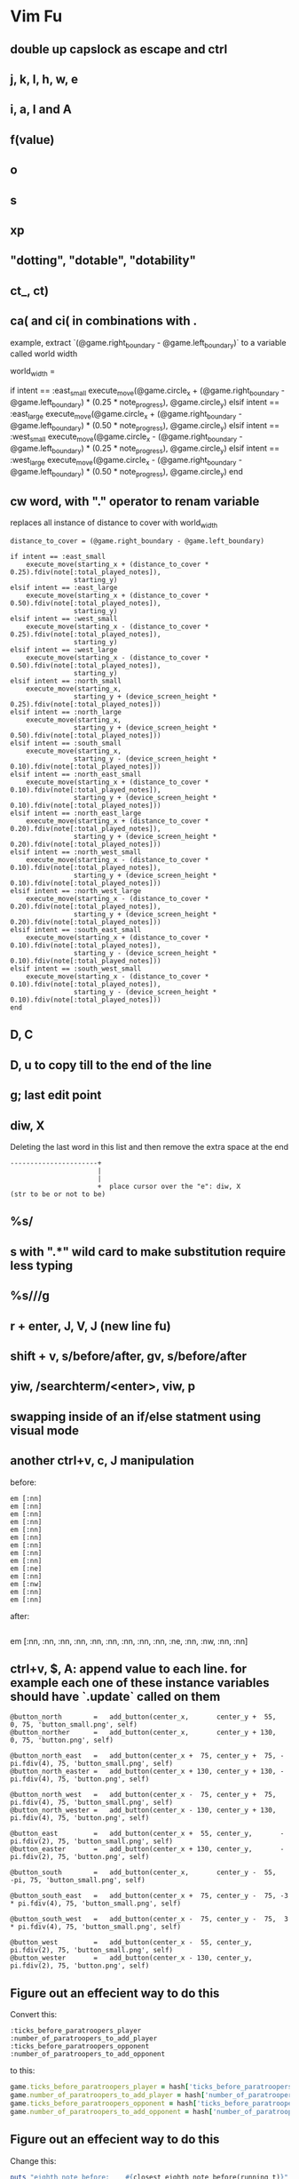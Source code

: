 * Vim Fu
** double up capslock as escape and ctrl
** j, k, l, h, w, e
** i, a, I and A
** f(value)
** o
** s
** xp
** "dotting", "dotable", "dotability"
** ct_, ct)
** ca( and ci( in combinations with .
example, extract `(@game.right_boundary - @game.left_boundary)` to a variable called world width

world_width =

if intent == :east_small
  execute_move(@game.circle_x + (@game.right_boundary - @game.left_boundary) * (0.25 * note_progress),
               @game.circle_y)
elsif intent == :east_large
  execute_move(@game.circle_x + (@game.right_boundary - @game.left_boundary) * (0.50 * note_progress),
               @game.circle_y)
elsif intent == :west_small
  execute_move(@game.circle_x - (@game.right_boundary - @game.left_boundary) * (0.25 * note_progress),
               @game.circle_y)
elsif intent == :west_large
  execute_move(@game.circle_x - (@game.right_boundary - @game.left_boundary) * (0.50 * note_progress),
               @game.circle_y)
end
** cw word, with "." operator to renam variable
replaces all instance of distance to cover with world_width
#+begin_src
distance_to_cover = (@game.right_boundary - @game.left_boundary)

if intent == :east_small
    execute_move(starting_x + (distance_to_cover * 0.25).fdiv(note[:total_played_notes]),
                starting_y)
elsif intent == :east_large
    execute_move(starting_x + (distance_to_cover * 0.50).fdiv(note[:total_played_notes]),
                starting_y)
elsif intent == :west_small
    execute_move(starting_x - (distance_to_cover * 0.25).fdiv(note[:total_played_notes]),
                starting_y)
elsif intent == :west_large
    execute_move(starting_x - (distance_to_cover * 0.50).fdiv(note[:total_played_notes]),
                starting_y)
elsif intent == :north_small
    execute_move(starting_x,
                starting_y + (device_screen_height * 0.25).fdiv(note[:total_played_notes]))
elsif intent == :north_large
    execute_move(starting_x,
                starting_y + (device_screen_height * 0.50).fdiv(note[:total_played_notes]))
elsif intent == :south_small
    execute_move(starting_x,
                starting_y - (device_screen_height * 0.10).fdiv(note[:total_played_notes]))
elsif intent == :north_east_small
    execute_move(starting_x + (distance_to_cover * 0.10).fdiv(note[:total_played_notes]),
                starting_y + (device_screen_height * 0.10).fdiv(note[:total_played_notes]))
elsif intent == :north_east_large
    execute_move(starting_x + (distance_to_cover * 0.20).fdiv(note[:total_played_notes]),
                starting_y + (device_screen_height * 0.20).fdiv(note[:total_played_notes]))
elsif intent == :north_west_small
    execute_move(starting_x - (distance_to_cover * 0.10).fdiv(note[:total_played_notes]),
                starting_y + (device_screen_height * 0.10).fdiv(note[:total_played_notes]))
elsif intent == :north_west_large
    execute_move(starting_x - (distance_to_cover * 0.20).fdiv(note[:total_played_notes]),
                starting_y + (device_screen_height * 0.20).fdiv(note[:total_played_notes]))
elsif intent == :south_east_small
    execute_move(starting_x + (distance_to_cover * 0.10).fdiv(note[:total_played_notes]),
                starting_y - (device_screen_height * 0.10).fdiv(note[:total_played_notes]))
elsif intent == :south_west_small
    execute_move(starting_x - (distance_to_cover * 0.10).fdiv(note[:total_played_notes]),
                starting_y - (device_screen_height * 0.10).fdiv(note[:total_played_notes]))
end
#+end_src
** D, C
** D, u to copy till to the end of the line
** g; last edit point
** diw, X
Deleting the last word in this list and then remove the extra space at the end
#+begin_src
----------------------+
                      |
                      |
                      +  place cursor over the "e": diw, X
(str to be or not to be)
#+end_src
** %s/
** s with ".*" wild card to make substitution require less typing
** %s/\n\n//g
** r + enter, J, V, J (new line fu)
** shift + v, s/before/after, gv, s/before/after
** yiw, /searchterm/<enter>, viw, p
** swapping inside of an if/else statment using visual mode
** another ctrl+v, c, J manipulation
before:
#+begin_src
em [:nn]
em [:nn]
em [:nn]
em [:nn]
em [:nn]
em [:nn]
em [:nn]
em [:nn]
em [:nn]
em [:ne]
em [:nn]
em [:nw]
em [:nn]
em [:nn]
#+end_src

after:
#+begin_src
#+end_src
em [:nn, :nn, :nn, :nn, :nn, :nn, :nn, :nn, :nn, :ne, :nn, :nw, :nn, :nn]
** ctrl+v, $, A: append value to each line. for example each one of these instance variables should have `.update` called on them
#+begin_src
@button_north        =   add_button(center_x,       center_y +  55,           0, 75, 'button_small.png', self)
@button_norther      =   add_button(center_x,       center_y + 130,           0, 75, 'button.png', self)

@button_north_east   =   add_button(center_x +  75, center_y +  75, -pi.fdiv(4), 75, 'button_small.png', self)
@button_north_easter =   add_button(center_x + 130, center_y + 130, -pi.fdiv(4), 75, 'button.png', self)

@button_north_west   =   add_button(center_x -  75, center_y +  75,  pi.fdiv(4), 75, 'button_small.png', self)
@button_north_wester =   add_button(center_x - 130, center_y + 130,  pi.fdiv(4), 75, 'button.png', self)

@button_east         =   add_button(center_x +  55, center_y,       -pi.fdiv(2), 75, 'button_small.png', self)
@button_easter       =   add_button(center_x + 130, center_y,       -pi.fdiv(2), 75, 'button.png', self)

@button_south        =   add_button(center_x,       center_y -  55,         -pi, 75, 'button_small.png', self)

@button_south_east   =   add_button(center_x +  75, center_y -  75, -3 * pi.fdiv(4), 75, 'button_small.png', self)

@button_south_west   =   add_button(center_x -  75, center_y -  75,  3 * pi.fdiv(4), 75, 'button_small.png', self)

@button_west         =   add_button(center_x -  55, center_y,        pi.fdiv(2), 75, 'button_small.png', self)
@button_wester       =   add_button(center_x - 130, center_y,        pi.fdiv(2), 75, 'button.png', self)
#+end_src
** Figure out an effecient way to do this
Convert this:
#+BEGIN_SRC
:ticks_before_paratroopers_player
:number_of_paratroopers_to_add_player
:ticks_before_paratroopers_opponent
:number_of_paratroopers_to_add_opponent
#+END_SRC

to this:
#+BEGIN_SRC ruby
game.ticks_before_paratroopers_player = hash['ticks_before_paratroopers_player']
game.number_of_paratroopers_to_add_player = hash['number_of_paratroopers_to_add_player']
game.ticks_before_paratroopers_opponent = hash['ticks_before_paratroopers_opponent']
game.number_of_paratroopers_to_add_opponent = hash['number_of_paratroopers_to_add_opponent']
#+END_SRC
** Figure out an effecient way to do this
Change this:

#+begin_src ruby
puts "eighth note before:    #{closest_eighth_note_before(running_t)}"
puts "eighth note after:     #{closest_eighth_note_after(running_t)}"
puts "sixteenth note before: #{closest_sixteenth_note_before(running_t)}"
puts "sixteenth note after:  #{closest_sixteenth_note_after(running_t)}"
#+end_src

To this:

#+begin_src ruby
puts "#{closest_eighth_note_before(running_t)}: closest eighth note before"
puts "#{closest_eighth_note_after(running_t)}: closest eighth note after"
puts "#{closest_sixteenth_note_before(running_t)}: closest sixteenth note before"
puts "#{closest_sixteenth_note_after(running_t)}: closest sixteenth note after"
#+end_src
** Figure out an effecient way to do this
#+begin_src
def dequeue_note
  return if @teleporting
  note = @note_queue.dequeue

  return unless note

  @game_stage.play_forward_sound_thread

  return unless note[:meta] && note[:meta][:intent]

  intent = note[:meta][:intent]

  starting_x = @game.circle_x
  starting_x = @game.target_x if @game.target_x

  starting_y = @game.circle_y
  starting_y = @game.target_y if @game.target_y

  world_width = (@game.right_boundary - @game.left_boundary)
  world_height = @game.world_height

  notes_played = note[:total_played_notes]

  if intent == :east_small
    execute_move(starting_x + (world_width * 0.25).fdiv(notes_played),
                 starting_y)
  elsif intent == :east_large
    execute_move(starting_x + (world_width * 0.50).fdiv(notes_played),
                 starting_y)
  elsif intent == :west_small
    execute_move(starting_x - (world_width * 0.25).fdiv(notes_played),
                 starting_y)
  elsif intent == :west_large
    execute_move(starting_x - (world_width * 0.50).fdiv(notes_played),
                 starting_y)
  elsif intent == :north_small
    execute_move(starting_x,
                 starting_y + (world_height * 0.25).fdiv(notes_played))
  elsif intent == :north_large
    execute_move(starting_x,
                 starting_y + (world_height * 0.50).fdiv(notes_played))
  elsif intent == :south_small
    execute_move(starting_x,
                 starting_y - (world_height * 0.0666).fdiv(notes_played))
  elsif intent == :north_east_small
    execute_move(starting_x + (world_width * 0.3750).fdiv(notes_played),
                 starting_y + (world_width * 0.3750).fdiv(notes_played))
  elsif intent == :north_east_large
    execute_move(starting_x + (world_width * 0.3750).fdiv(notes_played),
                 starting_y + (world_width * 0.3750).fdiv(notes_played))
  elsif intent == :north_west_small
    execute_move(starting_x - (world_width * 0.3750).fdiv(notes_played),
                 starting_y + (world_width * 0.3750).fdiv(notes_played))
  elsif intent == :north_west_large
    execute_move(starting_x - (world_width * 0.3750).fdiv(notes_played),
                 starting_y + (world_width * 0.3750).fdiv(notes_played))
  elsif intent == :south_east_small
    execute_move(starting_x + (world_width * 0.25).fdiv(notes_played),
                 starting_y - (world_width * 0.25).fdiv(notes_played))
  elsif intent == :south_west_small
    execute_move(starting_x - (world_width * 0.25).fdiv(notes_played),
                 starting_y - (world_width * 0.25).fdiv(notes_played))
  elsif intent == :up
    execute_up
  end
end
#+end_src
#+begin_src
def dequeue_note
  return if @teleporting

  note = @note_queue.dequeue

  return unless note

  @game_stage.play_forward_sound_thread

  intent = note[:meta][:intent]

  return execute_up if intent == :up

  world_width = (@game.right_boundary - @game.left_boundary)
  world_height = @game.world_height

  targets = {
    east_small:       { full_x:   (world_width * 0.25)  , full_y:                   0        },
    east_large:       { full_x:   (world_width * 0.50)  , full_y:                   0        },
    west_small:       { full_x: - (world_width * 0.25)  , full_y:                   0        },
    west_large:       { full_x: - (world_width * 0.50)  , full_y:                   0        },
    north_small:      { full_x:                  0      , full_y:   (world_height * 0.25)    },
    north_large:      { full_x:                  0      , full_y:   (world_height * 0.50)    },
    south_small:      { full_x:                  0      , full_y: - (world_height * 0.0666)  },
    north_east_small: { full_x:   (world_width * 0.3750), full_y:   (world_width  * 0.3750)  },
    north_east_large: { full_x:   (world_width * 0.3750), full_y:   (world_width  * 0.3750)  },
    north_west_small: { full_x: - (world_width * 0.3750), full_y:   (world_width  * 0.3750)  },
    north_west_large: { full_x: - (world_width * 0.3750), full_y:   (world_width  * 0.3750)  },
    south_east_small: { full_x:   (world_width * 0.25)  , full_y: - (world_width  * 0.25)    },
    south_west_small: { full_x: - (world_width * 0.25)  , full_y: - (world_width  * 0.25)    }
  }

  starting_x = @game.target_x || @game.circle_x

  starting_y = @game.target_y || @game.circle_y

  notes_played = note[:total_played_notes]

  execute_move(starting_x + targets[intent][:full_x].fdiv(notes_played),
               starting_y + targets[intent][:full_y].fdiv(notes_played))
end
#+end_src
** v/searchterm
** ctrl + v, r to line up code:
Before
#+begin_src
@button_north = add_button(center_x, center_y +  55, 75, self)
@button_east = add_button(center_x + 55, center_y,       75, self)
@button_south = add_button(center_x, center_y -  55, 75, self)
@button_west  = add_button(center_x - 55, center_y,       75, self)
#+end_src
After
#+begin_src
@button_north      =   add_button(center_x,      center_y +  55, 75, self)
@button_east       =   add_button(center_x + 55, center_y,       75, self)
@button_south      =   add_button(center_x,      center_y -  55, 75, self)
@button_west       =   add_button(center_x - 55, center_y,       75, self)
#+end_src
** ctrl+v, C, I and A
surround world_width * 0.25 in parenthesis and add `.fdiv(intent[:total_progression]) to the end of the surrounded term`
if intent == :east_small
  execute_move(@game.circle_x + world_width * 0.25,
               @game.circle_y)
elsif intent == :east_large
  execute_move(@game.circle_x + world_width * 0.50,
               @game.circle_y)
elsif intent == :west_small
  execute_move(@game.circle_x - world_width * 0.25,
               @game.circle_y)
elsif intent == :west_large
  execute_move(@game.circle_x - world_width * 0.50,
               @game.circle_y)
end
** demonsterate all of these in the context of code? http://vimdoc.sourceforge.net/htmldoc/pattern.html
** evil-surround
** evil-surround ys/searchterm <enter> value (this can be "dotted")
* repeats

| intent                | example           | repeat | reverse |
|-----------------------+-------------------+--------+---------|
| make a change         |                   | .      | u       |
| scan line for char    | f / t             | ;      | ,       |
| scan doc              | /pattern          | n      | N       |
| substitute            | :s/target/replace | &      | u       |
| a sequence of changes | qx{changes}q      | @x     | u       |

:%s/target/replace/g    <-- replace globally

| * | search for word under cursor |
|   |                              |

| v | mark       |
| d | delete/cut |
| p | paste      |
| y | yank/copy  |
|   |            |

* mark location

: m {some letter}

return to that location

: ` {some letter}

jump to line with mark

: ' {some letter}

if ~{some letter}~ is uppercase then jump to buffer  

* cut, copy, paste

** cut

+ Cut and paste:

    v (mark), d (delete), p (paste)

+ Copy:

    v (mark), y (yank)

Select, cut, & paste do:

Press v (or upper case V if you want to cut whole lines).
Move the cursor to the end of what you want to cut.
Press d.
Move to where you would like to paste.
Press P to paste before the cursor, or p to paste after.

Copy variant:

Copy and paste can be performed with the same steps, only pressing y instead of d in step 4.
The name of the mark used is related to the operation (d:delete or y:yank).

** top tabs

:tabnew
:tabn # next tab
:tabp # previous tab

* movement

| w   | beg. next word                |
| b   | beg. prev word                |
| e   | end next word                 |
| ge  | end prev word                 |
| E   | end next word (skip comma)    |
| W   | beg next word (skip comma)    |
| 0   | beg of line                   |
| gg  | beg of file                   |
| G   | end of file                   |
| v}  | visually select paragraph     |
| J   | suck prev line onto this line |
|     |                               |
| u   | undo                          |
| C-r | redo                          |
* questions
  how to paste not last thing but prior things...
